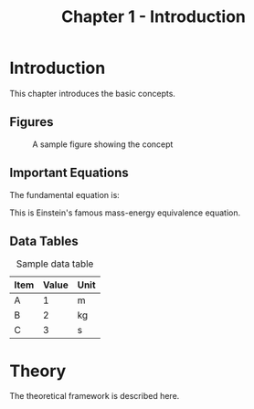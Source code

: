 #+TITLE: Chapter 1 - Introduction

* Introduction
:PROPERTIES:
:CUSTOM_ID: sec:introduction
:END:

This chapter introduces the basic concepts.

** Figures

#+NAME: fig:sample-figure
#+CAPTION: A sample figure showing the concept
[[file:image.png]]

** Important Equations

The fundamental equation is:

\begin{equation}
\label{eq:important}
E = mc^2
\end{equation}

This is Einstein's famous mass-energy equivalence equation.

** Data Tables

#+NAME: tab:data
#+CAPTION: Sample data table
| Item | Value | Unit |
|------+-------+------|
| A    |     1 | m    |
| B    |     2 | kg   |
| C    |     3 | s    |

* Theory
:PROPERTIES:
:CUSTOM_ID: sec:theory
:END:

The theoretical framework is described here.

\begin{equation}
\label{eq:theory}
F = ma
\end{equation}
